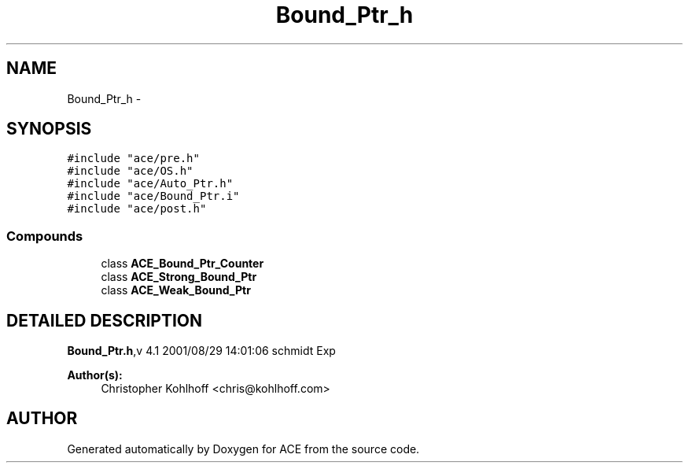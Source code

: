 .TH Bound_Ptr_h 3 "5 Oct 2001" "ACE" \" -*- nroff -*-
.ad l
.nh
.SH NAME
Bound_Ptr_h \- 
.SH SYNOPSIS
.br
.PP
\fC#include "ace/pre.h"\fR
.br
\fC#include "ace/OS.h"\fR
.br
\fC#include "ace/Auto_Ptr.h"\fR
.br
\fC#include "ace/Bound_Ptr.i"\fR
.br
\fC#include "ace/post.h"\fR
.br

.SS Compounds

.in +1c
.ti -1c
.RI "class \fBACE_Bound_Ptr_Counter\fR"
.br
.ti -1c
.RI "class \fBACE_Strong_Bound_Ptr\fR"
.br
.ti -1c
.RI "class \fBACE_Weak_Bound_Ptr\fR"
.br
.in -1c
.SH DETAILED DESCRIPTION
.PP 
.PP
\fBBound_Ptr.h\fR,v 4.1 2001/08/29 14:01:06 schmidt Exp
.PP
\fBAuthor(s): \fR
.in +1c
 Christopher Kohlhoff <chris@kohlhoff.com>
.PP
.SH AUTHOR
.PP 
Generated automatically by Doxygen for ACE from the source code.